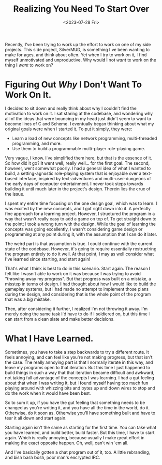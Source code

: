 #+TITLE: Realizing You Need To Start Over
#+DATE: <2023-07-28 Fri>
#+DESCRIPTION: Sometimes, it's better to start fresh, than to continue forward.
Recently, I've been trying to work up the effort to work on one of my side
projects. This side project, SilverMUD, is something I've been wanting to make
for ages, and think about often. Yet when I try to work on it, I find myself
unmotivated and unproductive. Why would I not /want/ to work on the thing I /want/
to work on? 

* Figuring Out /Why/ I Don't Want To Work On It.
I decided to sit down and really think about why I couldn't find the motivation
to work on it. I sat staring at the codebase, and wondering why all of the ideas
that were bouncing in my head just didn't seem to want to become lines of C and
Scheme. I eventually began thinking about what my original goals were when I
started it. To put it simply, they were:


- Learn a load of new concepts like network programming, multi-threaded
  programming, and more.
- Use them to build a programmable multi-player role-playing game.

  
Very vague, I know. I've simplified them here, but that is the essence of
it. So how did it go? It went well, really well... for the first goal. The
second, however, went somewhat poorly. I had a general idea of what I wanted to
build, a setting-agnostic role-playing system that is enjoyable over a
text-based interface, inspired by text-adventures and multi-user-dungeons of the
early days of computer entertainment. I never took steps towards building it
until much later in the project's design. Therein lies the crux of the issue.

I spent my entire time focusing on the one design goal, which was to learn. I
was excited by the new concepts, and I got right down into it. A perfectly fine
approach for a learning project. However, I structured the program in a way that
wasn't really easy to add a game on top of. To get straight down to the point; I
took a wrong turn with the design. While the goal of learning the concepts was
going excellently, I wasn't considering game design or programming at any point
during it, with the assumption that I can do it later.

The weird part is that assumption is true. I could continue with the current
state of the codebase. However, it's going to require essentially restructring
the program entirely to do it well. At that point, I may as well consider what
I've learned since starting, and start again!

That's what I think is best to do in this scenario. Start again. The reason I
felt like I wasn't able to work on it was because I was trying to avoid
"throwing away my progress". But that progress was built on a mistake, a misstep
in terms of design. I had thought about how I would like to build the gameplay
systems, but I had made no attempt to implement those plans during the design,
and considering that is the whole point of the program that was a /big/ mistake.

Then, after considering it further, I realized I'm not throwing it away. I'm
merely doing the same task I'd have to do if I soldiered on, but this time I can
start from a clean slate and make better decisions.

* What I Have Learned.
Sometimes, you have to take a step backwards to try a different route. It feels
annoying, and can feel like you're not making progress, but that isn't the
case. The really annoying part is that I normally iterate in this way, and leave
my programs open to that iteration. But this time I just happened to build
things in such a way that that iteration became difficult and awkward, not
taking full advantage of the concepts I was learning. I had a gut feeling about
that when I was writing it, but I found myself having too much fun playing
around with whizzing bits and bytes up and down wires to stop and do the work
when it would have been best. 

So to sum it up, if you have the gut feeling that something needs to be changed
as you're writing it, and you have all the time in the world, do it. Otherwise,
do it soon as. Otherwise you'll have something built and have to tear it all
down and start again.

Starting again isn't the same as starting for the first time. You can take what
you have learned, and build better, build faster. But this time, I have to start
again. Which is really annoying, because usually I make great effort in making
the exact opposite happen. Oh, well, can't win 'em all.

And I've basically gotten a chat program out of it, too. A little rebranding,
and bish bash bosh, poor man's encrypted IRC.
